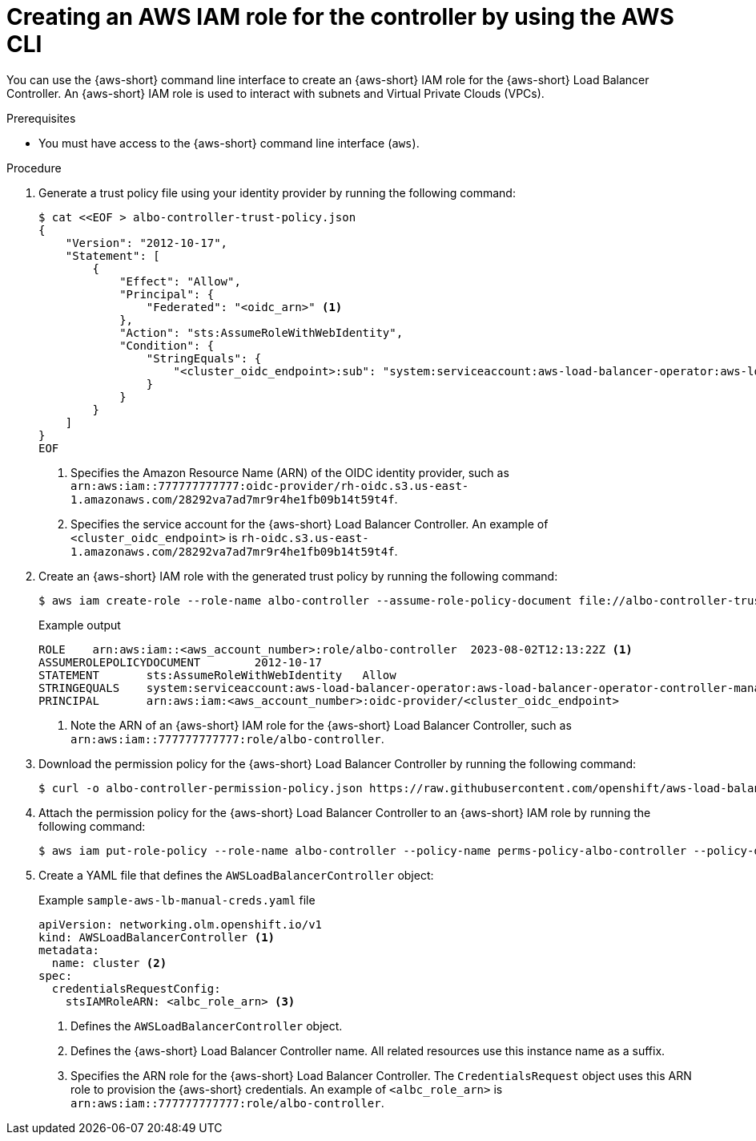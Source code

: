 // Module included in the following assemblies:
//
// * networking/networking_operators/aws-load-balancer-operator/preparing-sts-cluster-for-albo.adoc

:_mod-docs-content-type: PROCEDURE
[id="using-aws-cli-create-iam-role-alb-controller_{context}"]
= Creating an AWS IAM role for the controller by using the AWS CLI

You can use the {aws-short} command line interface to create an {aws-short} IAM role for the {aws-short} Load Balancer Controller. An {aws-short} IAM role is used to interact with subnets and Virtual Private Clouds (VPCs).

.Prerequisites

* You must have access to the {aws-short} command line interface (`aws`).

.Procedure

. Generate a trust policy file using your identity provider by running the following command:
+
[source,terminal]
----
$ cat <<EOF > albo-controller-trust-policy.json
{
    "Version": "2012-10-17",
    "Statement": [
        {
            "Effect": "Allow",
            "Principal": {
                "Federated": "<oidc_arn>" <1>
            },
            "Action": "sts:AssumeRoleWithWebIdentity",
            "Condition": {
                "StringEquals": {
                    "<cluster_oidc_endpoint>:sub": "system:serviceaccount:aws-load-balancer-operator:aws-load-balancer-operator-controller-manager" <2>
                }
            }
        }
    ]
}
EOF
----
<1> Specifies the Amazon Resource Name (ARN) of the OIDC identity provider, such as `arn:aws:iam::777777777777:oidc-provider/rh-oidc.s3.us-east-1.amazonaws.com/28292va7ad7mr9r4he1fb09b14t59t4f`.
<2> Specifies the service account for the {aws-short} Load Balancer Controller. An example of `<cluster_oidc_endpoint>` is `rh-oidc.s3.us-east-1.amazonaws.com/28292va7ad7mr9r4he1fb09b14t59t4f`.

. Create an {aws-short} IAM role with the generated trust policy by running the following command:
+
[source,terminal]
----
$ aws iam create-role --role-name albo-controller --assume-role-policy-document file://albo-controller-trust-policy.json
----
+
.Example output
[source,terminal]
----
ROLE	arn:aws:iam::<aws_account_number>:role/albo-controller	2023-08-02T12:13:22Z <1>
ASSUMEROLEPOLICYDOCUMENT	2012-10-17
STATEMENT	sts:AssumeRoleWithWebIdentity	Allow
STRINGEQUALS	system:serviceaccount:aws-load-balancer-operator:aws-load-balancer-operator-controller-manager
PRINCIPAL	arn:aws:iam:<aws_account_number>:oidc-provider/<cluster_oidc_endpoint>
----
<1> Note the ARN of an {aws-short} IAM role for the {aws-short} Load Balancer Controller, such as `arn:aws:iam::777777777777:role/albo-controller`.

. Download the permission policy for the {aws-short} Load Balancer Controller by running the following command:
+
[source,terminal]
----
$ curl -o albo-controller-permission-policy.json https://raw.githubusercontent.com/openshift/aws-load-balancer-operator/main/assets/iam-policy.json
----

. Attach the permission policy for the {aws-short} Load Balancer Controller to an {aws-short} IAM role by running the following command:
+
[source,terminal]
----
$ aws iam put-role-policy --role-name albo-controller --policy-name perms-policy-albo-controller --policy-document file://albo-controller-permission-policy.json
----

. Create a YAML file that defines the `AWSLoadBalancerController` object:
+
.Example `sample-aws-lb-manual-creds.yaml` file
[source,yaml]
----
apiVersion: networking.olm.openshift.io/v1
kind: AWSLoadBalancerController <1>
metadata:
  name: cluster <2>
spec:
  credentialsRequestConfig:
    stsIAMRoleARN: <albc_role_arn> <3>
----
<1> Defines the `AWSLoadBalancerController` object.
<2> Defines the {aws-short} Load Balancer Controller name. All related resources use this instance name as a suffix.
<3> Specifies the ARN role for the {aws-short} Load Balancer Controller. The `CredentialsRequest` object uses this ARN role to provision the {aws-short} credentials. An example of `<albc_role_arn>` is `arn:aws:iam::777777777777:role/albo-controller`.

